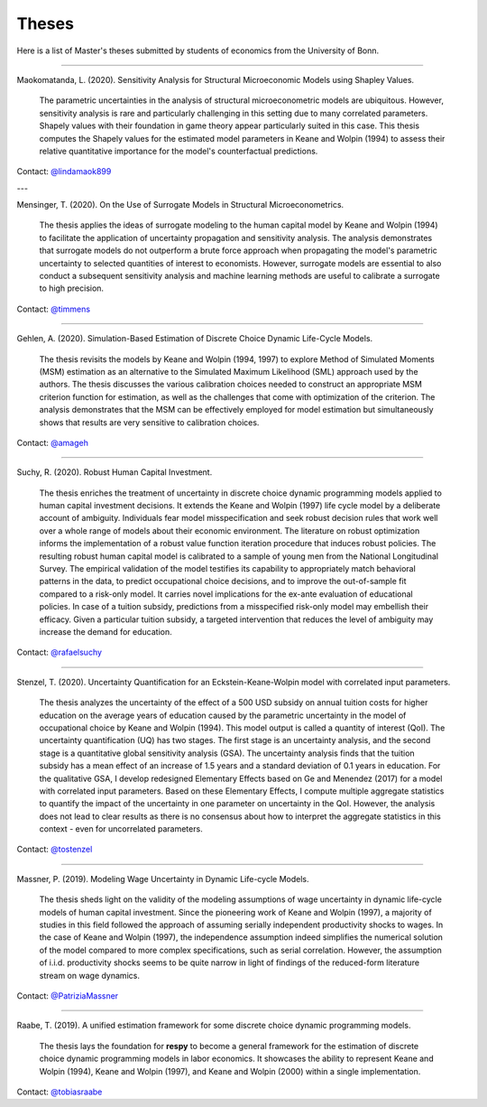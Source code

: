 Theses
======

Here is a list of Master's theses submitted by students of economics from the University of Bonn.

----

Maokomatanda, L. (2020). Sensitivity Analysis for Structural Microeconomic Models using Shapley Values.

    The parametric uncertainties in the analysis of structural microeconometric models are
    ubiquitous. However, sensitivity analysis is rare and particularly challenging in this
    setting due to many correlated parameters. Shapely values with their foundation in game theory
    appear particularly suited in this case. This thesis computes the Shapely values for the
    estimated model parameters in Keane and Wolpin (1994) to assess their relative quantitative
    importance for the model's counterfactual predictions.

Contact: `@lindamaok899 <https://github.com/lindamaok899>`_

---

Mensinger, T. (2020). On the Use of Surrogate Models in Structural Microeconometrics.

    The thesis applies the ideas of surrogate modeling to the human capital model by Keane and
    Wolpin (1994) to facilitate the application of uncertainty propagation and sensitivity analysis.
    The analysis demonstrates that surrogate models do not outperform a brute force approach when
    propagating the model's parametric uncertainty to selected quantities of interest to
    economists. However, surrogate models are essential to also conduct a subsequent sensitivity
    analysis and machine learning methods are useful to calibrate a surrogate to high precision.

Contact: `@timmens <https://github.com/timmens>`_

----

Gehlen, A. (2020). Simulation-Based Estimation of Discrete Choice Dynamic Life-Cycle
Models.

    The thesis revisits the models by Keane and Wolpin (1994, 1997) to explore Method of
    Simulated Moments (MSM) estimation as an alternative to the Simulated Maximum
    Likelihood (SML) approach used by the authors. The thesis discusses the various
    calibration choices needed to construct an appropriate MSM criterion function for
    estimation, as well as the challenges that come with optimization of the criterion.
    The analysis demonstrates that the MSM can be effectively employed for model
    estimation but simultaneously shows that results are very sensitive to calibration
    choices.

Contact: `@amageh <https://github.com/amageh>`_

----

Suchy, R. (2020). Robust Human Capital Investment.

    The thesis enriches the treatment of uncertainty in discrete choice dynamic
    programming models applied to human capital investment decisions. It extends the
    Keane and Wolpin (1997) life cycle model by a deliberate account of ambiguity.
    Individuals fear model misspecification and seek robust decision rules that work
    well over a whole range of models about their economic environment. The
    literature on robust optimization informs the implementation of a robust value
    function iteration procedure that induces robust policies. The resulting robust
    human capital model is calibrated to a sample of young men from the National
    Longitudinal Survey. The empirical validation of the model testifies its
    capability to appropriately match behavioral patterns in the data, to predict
    occupational choice decisions, and to improve the out-of-sample fit compared to
    a risk-only model. It carries novel implications for the ex-ante evaluation of
    educational policies. In case of a tuition subsidy, predictions from a
    misspecified risk-only model may embellish their efficacy. Given a particular
    tuition subsidy, a targeted intervention that reduces the level of ambiguity may
    increase the demand for education.

Contact: `@rafaelsuchy <https://github.com/rafaelsuchy>`_

----

Stenzel, T. (2020). Uncertainty Quantification for an Eckstein-Keane-Wolpin model with
correlated input parameters.

    The thesis analyzes the uncertainty of the effect of a 500 USD subsidy on annual
    tuition costs for higher education on the average years of education caused by the
    parametric uncertainty in the model of occupational choice by Keane and Wolpin
    (1994). This model output is called a quantity of interest (QoI). The uncertainty
    quantification (UQ) has two stages. The first stage is an uncertainty analysis, and
    the second stage is a quantitative global sensitivity analysis (GSA). The
    uncertainty analysis finds that the tuition subsidy has a mean effect of an increase
    of 1.5 years and a standard deviation of 0.1 years in education. For the qualitative
    GSA, I develop redesigned Elementary Effects based on Ge and Menendez (2017) for a
    model with correlated input parameters. Based on these Elementary Effects, I compute
    multiple aggregate statistics to quantify the impact of the uncertainty in one
    parameter on uncertainty in the QoI. However, the analysis does not lead to clear
    results as there is no consensus about how to interpret the aggregate statistics in
    this context - even for uncorrelated parameters.


Contact: `@tostenzel <https://github.com/tostenzel>`_

----

Massner, P. (2019). Modeling Wage Uncertainty in Dynamic Life-cycle Models.

    The thesis sheds light on the validity of the modeling assumptions of wage
    uncertainty in dynamic life-cycle models of human capital investment. Since the
    pioneering work of Keane and Wolpin (1997), a majority of studies in this field
    followed the approach of assuming serially independent productivity shocks to wages.
    In the case of Keane and Wolpin (1997), the independence assumption indeed
    simplifies the numerical solution of the model compared to more complex
    specifications, such as serial correlation. However, the assumption of i.i.d.
    productivity shocks seems to be quite narrow in light of findings of the
    reduced-form literature stream on wage dynamics.

Contact: `@PatriziaMassner <https://github.com/PatriziaMassner>`_

----

Raabe, T. (2019). A unified estimation framework for some discrete choice dynamic
programming models.

    The thesis lays the foundation for **respy** to become a general framework for the
    estimation of discrete choice dynamic programming models in labor economics. It
    showcases the ability to represent Keane and Wolpin (1994), Keane and Wolpin (1997),
    and Keane and Wolpin (2000) within a single implementation.

Contact: `@tobiasraabe <https://github.com/tobiasraabe>`_

